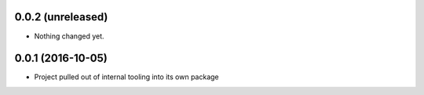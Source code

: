 0.0.2 (unreleased)
------------------

- Nothing changed yet.


0.0.1 (2016-10-05)
------------------

- Project pulled out of internal tooling into its own package
